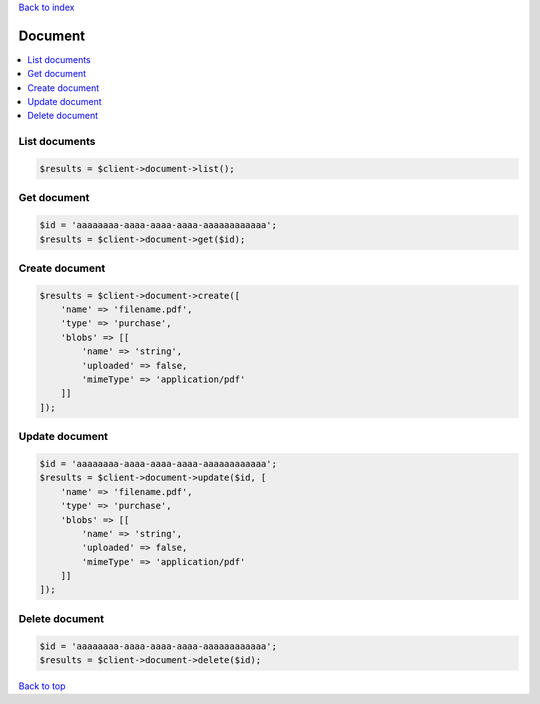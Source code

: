 .. _top:
.. title:: Document

`Back to index <index.rst>`_

========
Document
========

.. contents::
    :local:


List documents
``````````````

.. code-block:: php
    
    $results = $client->document->list();


Get document
````````````

.. code-block:: php
    
    $id = 'aaaaaaaa-aaaa-aaaa-aaaa-aaaaaaaaaaaa';
    $results = $client->document->get($id);


Create document
```````````````

.. code-block:: php
    
    $results = $client->document->create([
        'name' => 'filename.pdf',
        'type' => 'purchase',
        'blobs' => [[
            'name' => 'string',
            'uploaded' => false,
            'mimeType' => 'application/pdf'
        ]]
    ]);


Update document
```````````````

.. code-block:: php
    
    $id = 'aaaaaaaa-aaaa-aaaa-aaaa-aaaaaaaaaaaa';
    $results = $client->document->update($id, [
        'name' => 'filename.pdf',
        'type' => 'purchase',
        'blobs' => [[
            'name' => 'string',
            'uploaded' => false,
            'mimeType' => 'application/pdf'
        ]]
    ]);


Delete document
```````````````

.. code-block:: php
    
    $id = 'aaaaaaaa-aaaa-aaaa-aaaa-aaaaaaaaaaaa';
    $results = $client->document->delete($id);


`Back to top <#top>`_